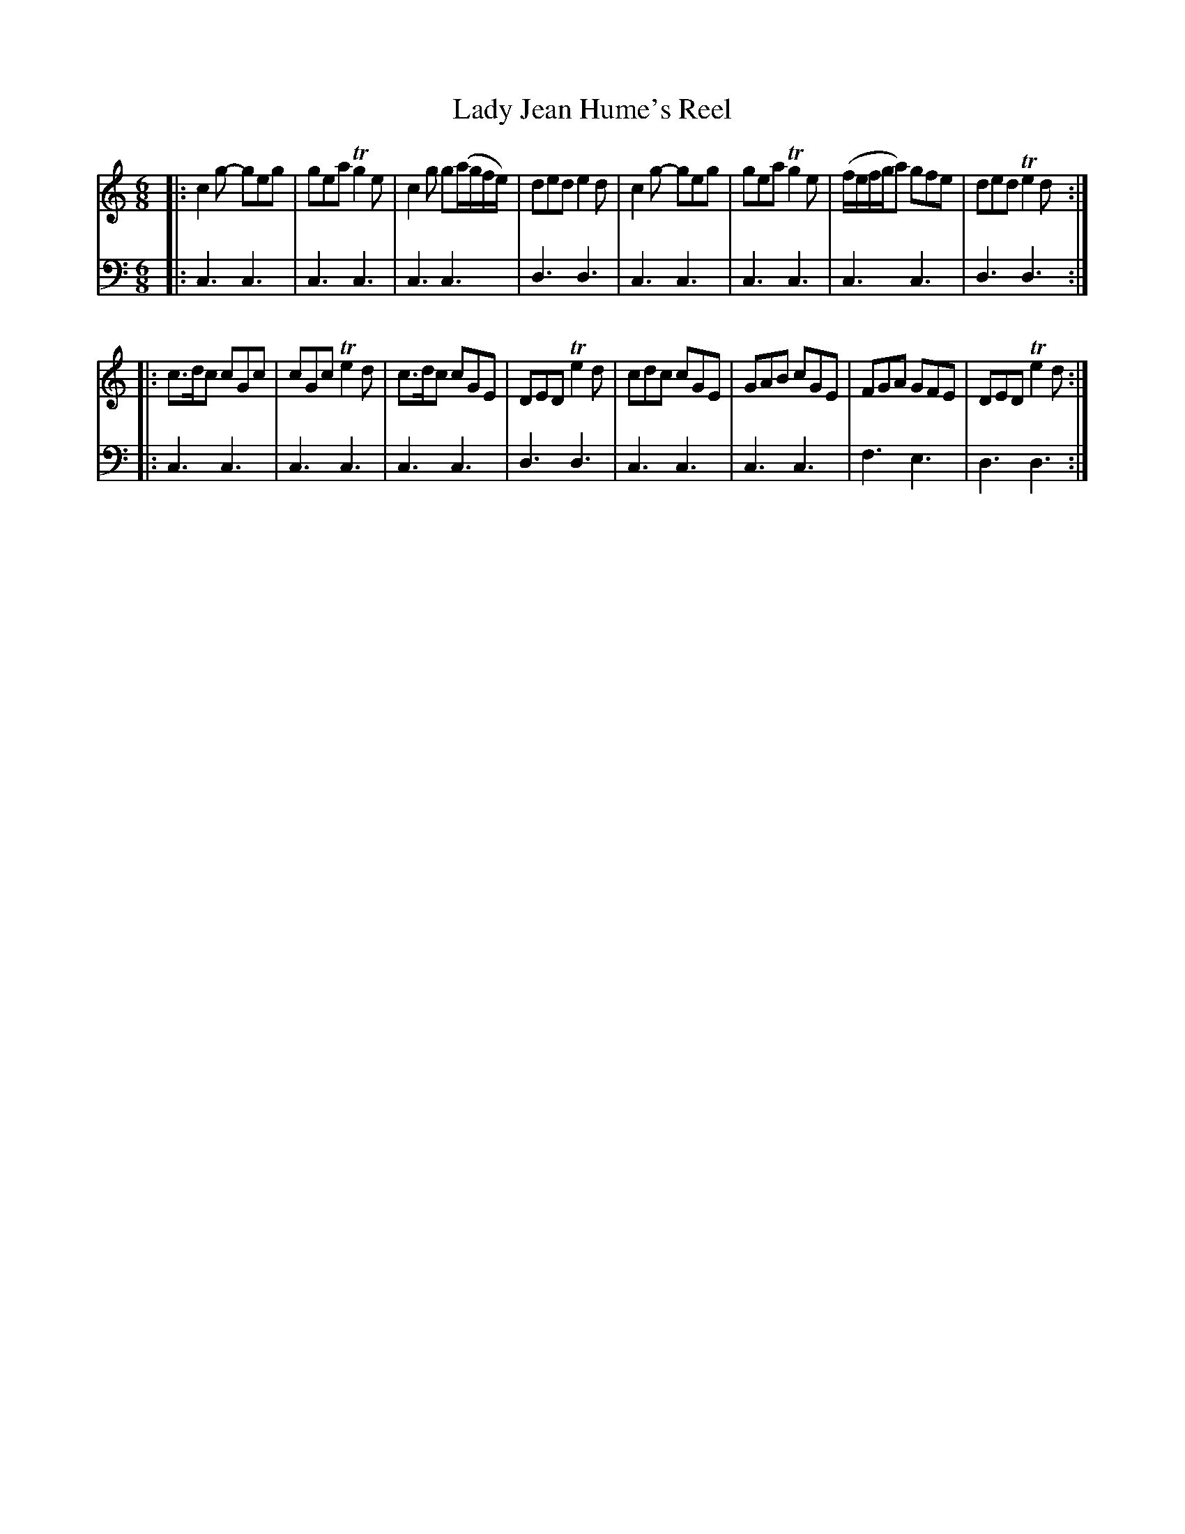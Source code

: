 X: 502
T: Lady Jean Hume's Reel
R: jig
B: Robert Bremner "A Collection of Scots Reels or Country Dances" 1757 p.50 #2
S: http://imslp.org/wiki/A_Collection_of_Scots_Reels_or_Country_Dances_(Bremner,_Robert)
Z: 2013 John Chambers <jc:trillian.mit.edu>
M: 6/8
L: 1/8
K: C
% - - - - - - - - - - - - - - - - - - - - - - - - -
V: 1
|:\
c2g- geg | gea Tg2e | c2g g(a/g/f/e/) | ded e2d |\
c2g- geg | gea Tg2e | (f/e/f/g/a) gfe | ded Te2d :|
|:\
c>dc cGc | cGc Te2d | c>dc cGE | DED Te2d |\
cdc cGE | GAB cGE | FGA GFE | DED Te2d :|
% - - - - - - - - - - - - - - - - - - - - - - - - -
V: 2 clef=bass middle=d
|:\
c3 c3 | c3 c3 | c3 c3 | d3 d3 |\
c3 c3 | c3 c3 | c3 c3 | d3 d3 :|
|:\
c3 c3 | c3 c3 | c3 c3 | d3 d3 |\
c3 c3 | c3 c3 | f3 e3 | d3 d3 :|
% - - - - - - - - - - - - - - - - - - - - - - - - -
